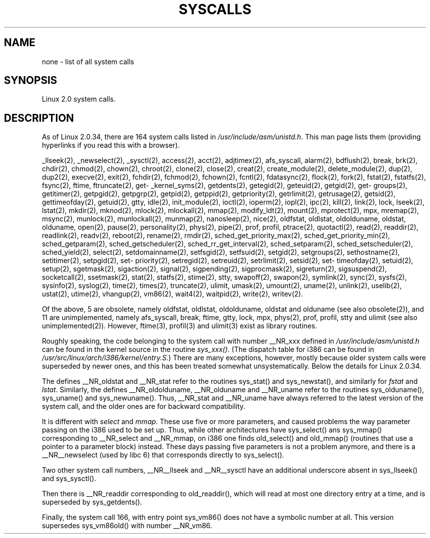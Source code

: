.\" Copyright (C) 1998 Andries Brouwer (aeb@cwi.nl)
.\"
.\" Permission is granted to make and distribute verbatim copies of this
.\" manual provided the copyright notice and this permission notice are
.\" preserved on all copies.
.\"
.\" Permission is granted to copy and distribute modified versions of this
.\" manual under the conditions for verbatim copying, provided that the
.\" entire resulting derived work is distributed under the terms of a
.\" permission notice identical to this one
.\" 
.\" Since the Linux kernel and libraries are constantly changing, this
.\" manual page may be incorrect or out-of-date.  The author(s) assume no
.\" responsibility for errors or omissions, or for damages resulting from
.\" the use of the information contained herein.  The author(s) may not
.\" have taken the same level of care in the production of this manual,
.\" which is licensed free of charge, as they might when working
.\" professionally.
.\" 
.\" Formatted or processed versions of this manual, if unaccompanied by
.\" the source, must acknowledge the copyright and authors of this work.
.\"
.TH SYSCALLS 2 "12 April 1996" "Linux 2.0" "Linux Programmer's Manual"
.SH NAME
none \- list of all system calls
.SH SYNOPSIS
Linux 2.0 system calls.
.SH DESCRIPTION
As of Linux 2.0.34, there are 164 system calls listed in
.IR /usr/include/asm/unistd.h .
This man page lists them (providing hyperlinks if you read this
with a browser).

_llseek(2),
_newselect(2),
_sysctl(2),
access(2),
acct(2),
adjtimex(2),
afs_syscall,
alarm(2),
bdflush(2),
break,
brk(2),
chdir(2),
chmod(2),
chown(2),
chroot(2),
clone(2),
close(2),
creat(2),
create_module(2),
delete_module(2),
dup(2),
dup2(2),
execve(2),
exit(2),
fchdir(2),
fchmod(2),
fchown(2),
fcntl(2),
fdatasync(2),
flock(2),
fork(2),
fstat(2),
fstatfs(2),
fsync(2),
ftime,
ftruncate(2),
get\%_kernel_syms(2),
get\%dents(2),
get\%egid(2),
get\%euid(2),
get\%gid(2),
get\%groups(2),
get\%itimer(2),
get\%pgid(2),
get\%pgrp(2),
get\%pid(2),
get\%ppid(2),
get\%priority(2),
get\%rlimit(2),
get\%rusage(2),
get\%sid(2),
get\%timeofday(2),
get\%uid(2),
gtty,
idle(2),
init_module(2),
ioctl(2),
io\%perm(2),
iopl(2),
ipc(2),
kill(2),
link(2),
lock,
lseek(2),
lstat(2),
mkdir(2),
mknod(2),
mlock(2),
mlockall(2),
mmap(2),
modify_ldt(2),
mount(2),
mprotect(2),
mpx,
mremap(2),
msync(2),
munlock(2),
munlockall(2),
munmap(2),
nanosleep(2),
nice(2),
oldfstat, oldlstat, oldolduname, oldstat, olduname,
open(2),
pause(2),
personality(2),
phys(2),
pipe(2),
prof, profil,
ptrace(2),
quotactl(2),
read(2),
readdir(2),
readlink(2),
readv(2),
reboot(2),
rename(2),
rmdir(2),
sched_\%get_\%priority_max(2),
sched_\%get_\%priority_min(2),
sched_\%get\%param(2),
sched_\%get\%scheduler(2),
sched_\%rr_get_interval(2),
sched_\%set\%param(2),
sched_\%set\%scheduler(2),
sched_\%yield(2),
select(2),
set\%domainname(2),
set\%fsgid(2),
set\%fsuid(2),
set\%gid(2),
set\%groups(2),
set\%hostname(2),
set\%itimer(2),
set\%pgid(2),
set\%priority(2),
set\%regid(2),
set\%reuid(2),
set\%rlimit(2),
set\%sid(2),
set\%timeofday(2),
set\%uid(2),
setup(2),
sgetmask(2),
sigaction(2),
signal(2),
sigpending(2),
sigprocmask(2),
sigreturn(2),
sigsuspend(2),
socketcall(2),
ssetmask(2),
stat(2),
statfs(2),
stime(2),
stty,
swapoff(2),
swapon(2),
symlink(2),
sync(2),
sysfs(2),
sysinfo(2),
syslog(2),
time(2),
times(2),
truncate(2),
ulimit,
umask(2),
umount(2),
uname(2),
unlink(2),
uselib(2),
ustat(2),
utime(2),
vhangup(2),
vm86(2),
wait4(2),
waitpid(2),
write(2),
writev(2).

Of the above, 5 are obsolete, namely
oldfstat, oldlstat, oldolduname, oldstat and olduname
(see also obsolete(2)),
and 11 are unimplemented, namely
afs_syscall, break, ftime, gtty, lock, mpx, phys(2), prof, profil,
stty and ulimit (see also unimplemented(2)).
However, ftime(3), profil(3) and ulimit(3) exist as library routines.

Roughly speaking, the code belonging to the system call
with number __NR_xxx defined in
.I /usr/include/asm/unistd.h
can be found in the kernel source in the routine
.IR sys_xxx() .
(The dispatch table for i386 can be found in
.IR /usr/src/linux/arch/i386/kernel/entry.S .)
There are many exceptions, however, mostly because
older system calls were superseded by newer ones,
and this has been treated somewhat unsystematically.
Below the details for Linux 2.0.34.

The defines __NR_oldstat and __NR_stat refer to the routines
sys_stat() and sys_newstat(), and similarly for
.I fstat
and
.IR lstat .
Similarly, the defines __NR_oldolduname, __NR_olduname and
__NR_uname refer to the routines sys_olduname(), sys_uname()
and sys_newuname().
Thus, __NR_stat and __NR_uname have always referred to the latest
version of the system call, and the older ones are for backward
compatibility.

It is different with
.I select
and
.IR mmap .
These use five or more parameters, and caused problems the way
parameter passing on the i386 used to be set up. Thus, while
other architectures have sys_select() ans sys_mmap() corresponding
to __NR_select and __NR_mmap, on i386 one finds old_select()
and old_mmap() (routines that use a pointer to a
parameter block) instead. These days passing five parameters
is not a problem anymore, and there is a __NR__newselect (used by
libc 6) that corresponds directly to sys_select().

Two other system call numbers, __NR__llseek and __NR__sysctl
have an additional underscore absent in sys_llseek() and sys_sysctl().

Then there is __NR_readdir corresponding to old_readdir(),
which will read at most one directory entry at a time, and is
superseded by sys_getdents().

Finally, the system call 166, with entry point sys_vm86()
does not have a symbolic number at all. This version supersedes
sys_vm86old() with number __NR_vm86.
